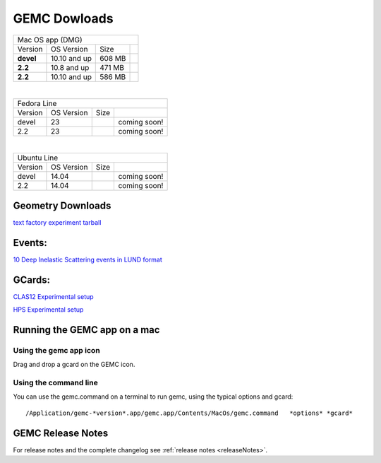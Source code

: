 
.. _downloads:

GEMC Dowloads
=============


.. |downloadDevel| image:: download-button.png
	:width: 110pt
	:target: http://jlab.org/12gev_phys/packages/dmg/gemc-devel.dmg

.. |download2.28| image:: download-button.png
	:width: 110pt
	:target: http://jlab.org/12gev_phys/packages/dmg/gemc-2.2.dmg

.. |download2.210| image:: download-button.png
	:width: 110pt
	:target: http://jlab.org/12gev_phys/packages/dmg/gemc-2.2.y.dmg


+-----------------------------------------------------------------+
|          Mac OS app (DMG)                                       |
+--------------+------------------+----------+--------------------+
|   Version    |  OS Version      |   Size   |                    |
+--------------+------------------+----------+--------------------+
|   **devel**  |    10.10 and up  |  608 MB  | |downloadDevel|    |
+--------------+------------------+----------+--------------------+
|   **2.2**    |    10.8 and up   |  471 MB  | |download2.28|     |
+--------------+------------------+----------+--------------------+
|   **2.2**    |    10.10 and up  |  586 MB  | |download2.210|    |
+--------------+------------------+----------+--------------------+

|

+-----------------------------------------------------------------+
|          Fedora Line                                            |
+--------------+------------------+----------+--------------------+
|   Version    |  OS Version      |   Size   |                    |
+--------------+------------------+----------+--------------------+
|     devel    |    23            |          | coming soon!       |
+--------------+------------------+----------+--------------------+
|     2.2      |    23            |          | coming soon!       |
+--------------+------------------+----------+--------------------+

|

+-----------------------------------------------------------------+
|          Ubuntu Line                                            |
+--------------+------------------+----------+--------------------+
|   Version    |  OS Version      |   Size   |                    |
+--------------+------------------+----------+--------------------+
|     devel    |    14.04         |          | coming soon!       |
+--------------+------------------+----------+--------------------+
|     2.2      |    14.04         |          | coming soon!       |
+--------------+------------------+----------+--------------------+




Geometry Downloads
------------------
`text factory experiment tarball <http://jlab.org/12gev_phys/packages/gcards/experiments-devel.tar>`_ 


Events:
-------
`10 Deep Inelastic Scattering events in LUND format <http://jlab.org/12gev_phys/packages/gcards/dis.dat>`_


GCards:
-------
`CLAS12 Experimental setup <http://jlab.org/12gev_phys/packages/gcards/clas12.php>`_

`HPS Experimental setup <http://jlab.org/12gev_phys/packages/gcards/hps.php>`_



Running the GEMC app on a mac
-----------------------------

Using the gemc app icon
^^^^^^^^^^^^^^^^^^^^^^^

Drag and drop a gcard on the GEMC icon.


Using the command line
^^^^^^^^^^^^^^^^^^^^^^

You can use the gemc.command on a terminal to run gemc, using the typical options and gcard::

 /Application/gemc-*version*.app/gemc.app/Contents/MacOs/gemc.command   *options* *gcard*



GEMC Release Notes
------------------
For release notes and the complete changelog see :ref:`release notes <releaseNotes>`.







